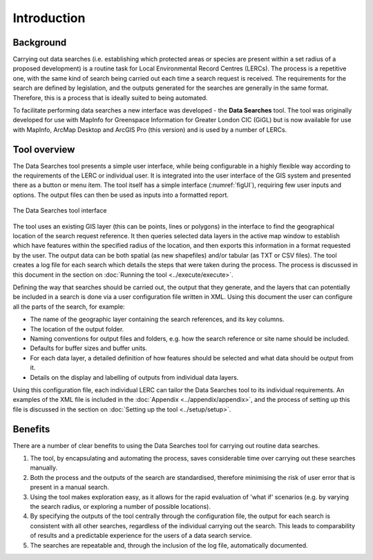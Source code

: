************
Introduction
************

.. index::
	single: Background

Background
==========

Carrying out data searches (i.e. establishing which protected areas or species are present within a set radius of a proposed development) is a routine task for Local Environmental Record Centres (LERCs). The process is a repetitive one, with the same kind of search being carried out each time a search request is received. The requirements for the search are defined by legislation, and the outputs generated for the searches are generally in the same format. Therefore, this is a process that is ideally suited to being automated.

To facilitate performing data searches a new interface was developed - the **Data Searches** tool. The tool was originally developed for use with MapInfo for Greenspace Information for Greater London CIC (GiGL) but is now available for use with MapInfo, ArcMap Desktop and ArcGIS Pro (this version) and is used by a number of LERCs.

.. raw:: latex

   \newpage

.. index::
	single: Tool overview

Tool overview
=============

The Data Searches tool presents a simple user interface, while being configurable in a highly flexible way according to the requirements of the LERC or individual user. It is integrated into the user interface of the GIS system and presented there as a button or menu item. The tool itself has a simple interface (:numref:`figUI`), requiring few user inputs and options. The output files can then be used as inputs into a formatted report.

.. _figUI:

.. figure:: figures/UserInterface.png
	:align: center

	The Data Searches tool interface

The tool uses an existing GIS layer (this can be points, lines or polygons) in the interface to find the geographical location of the search request reference. It then queries selected data layers in the active map window to establish which have features within the specified radius of the location, and then exports this information in a format requested by the user. The output data can be both spatial (as new shapefiles) and/or tabular (as TXT or CSV files). The tool creates a log file for each search which details the steps that were taken during the process. The process is discussed in this document in the section on :doc:`Running the tool <../execute/execute>`.

.. raw:: latex

   \newpage

Defining the way that searches should be carried out, the output that they generate, and the layers that can potentially be included in a search is done via a user configuration file written in XML. Using this document the user can configure all the parts of the search, for example:

* The name of the geographic layer containing the search references, and its key columns.
* The location of the output folder.
* Naming conventions for output files and folders, e.g. how the search reference or site name should be included.
* Defaults for buffer sizes and buffer units.
* For each data layer, a detailed definition of how features should be selected and what data should be output from it.
* Details on the display and labelling of outputs from individual data layers.

Using this configuration file, each individual LERC can tailor the Data Searches tool to its individual requirements. An examples of the XML file is included in the :doc:`Appendix <../appendix/appendix>`, and the process of setting up this file is discussed in the section on :doc:`Setting up the tool <../setup/setup>`.

.. index::
	single: Benefits

Benefits
========

There are a number of clear benefits to using the Data Searches tool for carrying out routine data searches. 

1. The tool, by encapsulating and automating the process, saves considerable time over carrying out these searches manually.
#. Both the process and the outputs of the search are standardised, therefore minimising the risk of user error that is present in a manual search.
#. Using the tool makes exploration easy, as it allows for the rapid evaluation of 'what if' scenarios (e.g. by varying the search radius, or exploring a number of possible locations).
#. By specifying the outputs of the tool centrally through the configuration file, the output for each search is consistent with all other searches, regardless of the individual carrying out the search. This leads to comparability of results and a predictable experience for the users of a data search service.
#. The searches are repeatable and, through the inclusion of the log file, automatically documented.